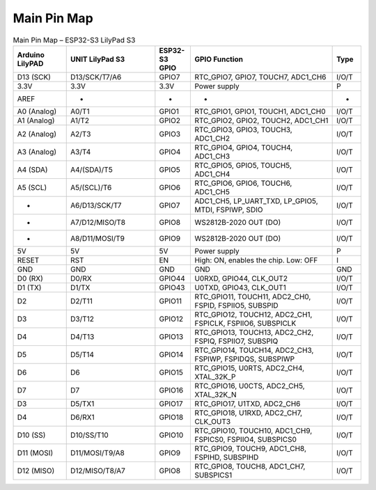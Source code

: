 Main Pin Map 
=================

.. list-table:: Main Pin Map – ESP32-S3 LilyPad S3
   :header-rows: 1
   :widths: 15 25 10 40 8

   * - Arduino LilyPAD
     - UNIT LilyPad S3
     - ESP32-S3 GPIO
     - GPIO Function
     - Type
   * - D13 (SCK)
     - D13/SCK/T7/A6
     - GPIO7
     - RTC_GPIO7, GPIO7, TOUCH7, ADC1_CH6
     - I/O/T
   * - 3.3V
     - 3.3V
     - 3.3V
     - Power supply
     - P
   * - AREF
     - -
     - -
     - -
     - -
   * - A0 (Analog)
     - A0/T1
     - GPIO1
     - RTC_GPIO1, GPIO1, TOUCH1, ADC1_CH0
     - I/O/T
   * - A1 (Analog)
     - A1/T2
     - GPIO2
     - RTC_GPIO2, GPIO2, TOUCH2, ADC1_CH1
     - I/O/T
   * - A2 (Analog)
     - A2/T3
     - GPIO3
     - RTC_GPIO3, GPIO3, TOUCH3, ADC1_CH2
     - I/O/T
   * - A3 (Analog)
     - A3/T4
     - GPIO4
     - RTC_GPIO4, GPIO4, TOUCH4, ADC1_CH3
     - I/O/T
   * - A4 (SDA)
     - A4/(SDA)/T5
     - GPIO5
     - RTC_GPIO5, GPIO5, TOUCH5, ADC1_CH4
     - I/O/T
   * - A5 (SCL)
     - A5/(SCL)/T6
     - GPIO6
     - RTC_GPIO6, GPIO6, TOUCH6, ADC1_CH5
     - I/O/T
   * - -
     - A6/D13/SCK/T7
     - GPIO7
     - ADC1_CH5, LP_UART_TXD, LP_GPIO5, MTDI, FSPIWP, SDIO
     - I/O/T
   * - -
     - A7/D12/MISO/T8
     - GPIO8
     - WS2812B-2020 OUT (DO)
     - I/O/T
   * - -
     - A8/D11/MOSI/T9
     - GPIO9
     - WS2812B-2020 OUT (DO)
     - I/O/T
   * - 5V
     - 5V
     - 5V
     - Power supply
     - P
   * - RESET
     - RST
     - EN
     - High: ON, enables the chip. Low: OFF
     - I
   * - GND
     - GND
     - GND
     - GND
     - GND
   * - D0 (RX)
     - D0/RX
     - GPIO44
     - U0RXD, GPIO44, CLK_OUT2
     - I/O/T
   * - D1 (TX)
     - D1/TX
     - GPIO43
     - U0TXD, GPIO43, CLK_OUT1
     - I/O/T
   * - D2
     - D2/T11
     - GPIO11
     - RTC_GPIO11, TOUCH11, ADC2_CH0, FSPID, FSPIIO5, SUBSPID
     - I/O/T
   * - D3
     - D3/T12
     - GPIO12
     - RTC_GPIO12, TOUCH12, ADC2_CH1, FSPICLK, FSPIIO6, SUBSPICLK
     - I/O/T
   * - D4
     - D4/T13
     - GPIO13
     - RTC_GPIO13, TOUCH13, ADC2_CH2, FSPIQ, FSPIIO7, SUBSPIQ
     - I/O/T
   * - D5
     - D5/T14
     - GPIO14
     - RTC_GPIO14, TOUCH14, ADC2_CH3, FSPIWP, FSPIDQS, SUBSPIWP
     - I/O/T
   * - D6
     - D6
     - GPIO15
     - RTC_GPIO15, U0RTS, ADC2_CH4, XTAL_32K_P
     - I/O/T
   * - D7
     - D7
     - GPIO16
     - RTC_GPIO16, U0CTS, ADC2_CH5, XTAL_32K_N
     - I/O/T
   * - D3
     - D5/TX1
     - GPIO17
     - RTC_GPIO17, U1TXD, ADC2_CH6
     - I/O/T
   * - D4
     - D6/RX1
     - GPIO18
     - RTC_GPIO18, U1RXD, ADC2_CH7, CLK_OUT3
     - I/O/T
   * - D10 (SS)
     - D10/SS/T10
     - GPIO10
     - RTC_GPIO10, TOUCH10, ADC1_CH9, FSPICS0, FSPIIO4, SUBSPICS0
     - I/O/T
   * - D11 (MOSI)
     - D11/MOSI/T9/A8
     - GPIO9
     - RTC_GPIO9, TOUCH9, ADC1_CH8, FSPIHD, SUBSPIHD
     - I/O/T
   * - D12 (MISO)
     - D12/MISO/T8/A7
     - GPIO8
     - RTC_GPIO8, TOUCH8, ADC1_CH7, SUBSPICS1
     - I/O/T
